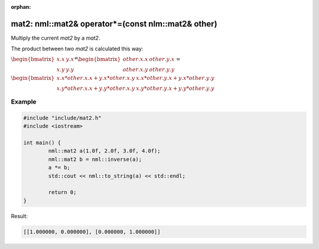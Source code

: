 :orphan:

mat2: nml::mat2& operator*=(const nlm::mat2& other)
===================================================

Multiply the current *mat2* by a *mat2*.

The product between two *mat2* is calculated this way:

:math:`\begin{bmatrix} x.x & y.x \\ x.y & y.y \end{bmatrix} * \begin{bmatrix} other.x.x & other.y.x \\ other.x.y & other.y.y \end{bmatrix} =`

:math:`\begin{bmatrix} x.x * other.x.x + y.x * other.x.y & x.x * other.y.x + y.x * other.y.y \\ x.y * other.x.x + y.y * other.x.y & x.y * other.y.x + y.y * other.y.y \end{bmatrix}`

Example
-------

.. code-block:: cpp

	#include "include/mat2.h"
	#include <iostream>

	int main() {
		nml::mat2 a(1.0f, 2.0f, 3.0f, 4.0f);
		nml::mat2 b = nml::inverse(a);
		a *= b;
		std::cout << nml::to_string(a) << std::endl;

		return 0;
	}

Result:

.. code-block::

	[[1.000000, 0.000000], [0.000000, 1.000000]]